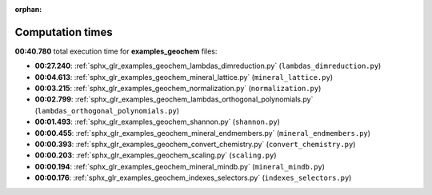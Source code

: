
:orphan:

.. _sphx_glr_examples_geochem_sg_execution_times:

Computation times
=================
**00:40.780** total execution time for **examples_geochem** files:

- **00:27.240**: :ref:`sphx_glr_examples_geochem_lambdas_dimreduction.py` (``lambdas_dimreduction.py``)
- **00:04.613**: :ref:`sphx_glr_examples_geochem_mineral_lattice.py` (``mineral_lattice.py``)
- **00:03.215**: :ref:`sphx_glr_examples_geochem_normalization.py` (``normalization.py``)
- **00:02.799**: :ref:`sphx_glr_examples_geochem_lambdas_orthogonal_polynomials.py` (``lambdas_orthogonal_polynomials.py``)
- **00:01.493**: :ref:`sphx_glr_examples_geochem_shannon.py` (``shannon.py``)
- **00:00.455**: :ref:`sphx_glr_examples_geochem_mineral_endmembers.py` (``mineral_endmembers.py``)
- **00:00.393**: :ref:`sphx_glr_examples_geochem_convert_chemistry.py` (``convert_chemistry.py``)
- **00:00.203**: :ref:`sphx_glr_examples_geochem_scaling.py` (``scaling.py``)
- **00:00.194**: :ref:`sphx_glr_examples_geochem_mineral_mindb.py` (``mineral_mindb.py``)
- **00:00.176**: :ref:`sphx_glr_examples_geochem_indexes_selectors.py` (``indexes_selectors.py``)
